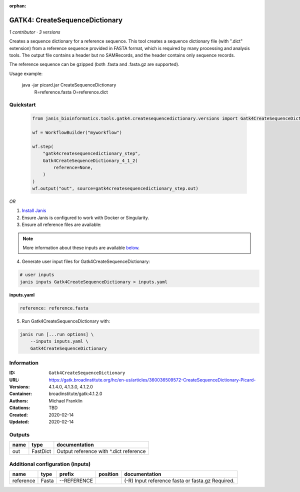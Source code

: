 :orphan:

GATK4: CreateSequenceDictionary
===============================================================

*1 contributor · 3 versions*

Creates a sequence dictionary for a reference sequence.  This tool creates a sequence dictionary file (with ".dict"
extension) from a reference sequence provided in FASTA format, which is required by many processing and analysis tools.
The output file contains a header but no SAMRecords, and the header contains only sequence records.

The reference sequence can be gzipped (both .fasta and .fasta.gz are supported).

Usage example:

    java -jar picard.jar CreateSequenceDictionary \
        R=reference.fasta \
        O=reference.dict

Quickstart
-----------

    .. code-block:: python

       from janis_bioinformatics.tools.gatk4.createsequencedictionary.versions import Gatk4CreateSequenceDictionary_4_1_2

       wf = WorkflowBuilder("myworkflow")

       wf.step(
           "gatk4createsequencedictionary_step",
           Gatk4CreateSequenceDictionary_4_1_2(
               reference=None,
           )
       )
       wf.output("out", source=gatk4createsequencedictionary_step.out)
    

*OR*

1. `Install Janis </tutorials/tutorial0.html>`_

2. Ensure Janis is configured to work with Docker or Singularity.

3. Ensure all reference files are available:

.. note:: 

   More information about these inputs are available `below <#additional-configuration-inputs>`_.



4. Generate user input files for Gatk4CreateSequenceDictionary:

.. code-block:: bash

   # user inputs
   janis inputs Gatk4CreateSequenceDictionary > inputs.yaml



**inputs.yaml**

.. code-block:: yaml

       reference: reference.fasta




5. Run Gatk4CreateSequenceDictionary with:

.. code-block:: bash

   janis run [...run options] \
       --inputs inputs.yaml \
       Gatk4CreateSequenceDictionary





Information
------------


:ID: ``Gatk4CreateSequenceDictionary``
:URL: `https://gatk.broadinstitute.org/hc/en-us/articles/360036509572-CreateSequenceDictionary-Picard- <https://gatk.broadinstitute.org/hc/en-us/articles/360036509572-CreateSequenceDictionary-Picard->`_
:Versions: 4.1.4.0, 4.1.3.0, 4.1.2.0
:Container: broadinstitute/gatk:4.1.2.0
:Authors: Michael Franklin
:Citations: TBD
:Created: 2020-02-14
:Updated: 2020-02-14



Outputs
-----------

======  ========  ======================================
name    type      documentation
======  ========  ======================================
out     FastDict  Output reference with ^.dict reference
======  ========  ======================================



Additional configuration (inputs)
---------------------------------

=========  ======  ===========  ==========  =================================================
name       type    prefix       position    documentation
=========  ======  ===========  ==========  =================================================
reference  Fasta   --REFERENCE              (-R) Input reference fasta or fasta.gz  Required.
=========  ======  ===========  ==========  =================================================
